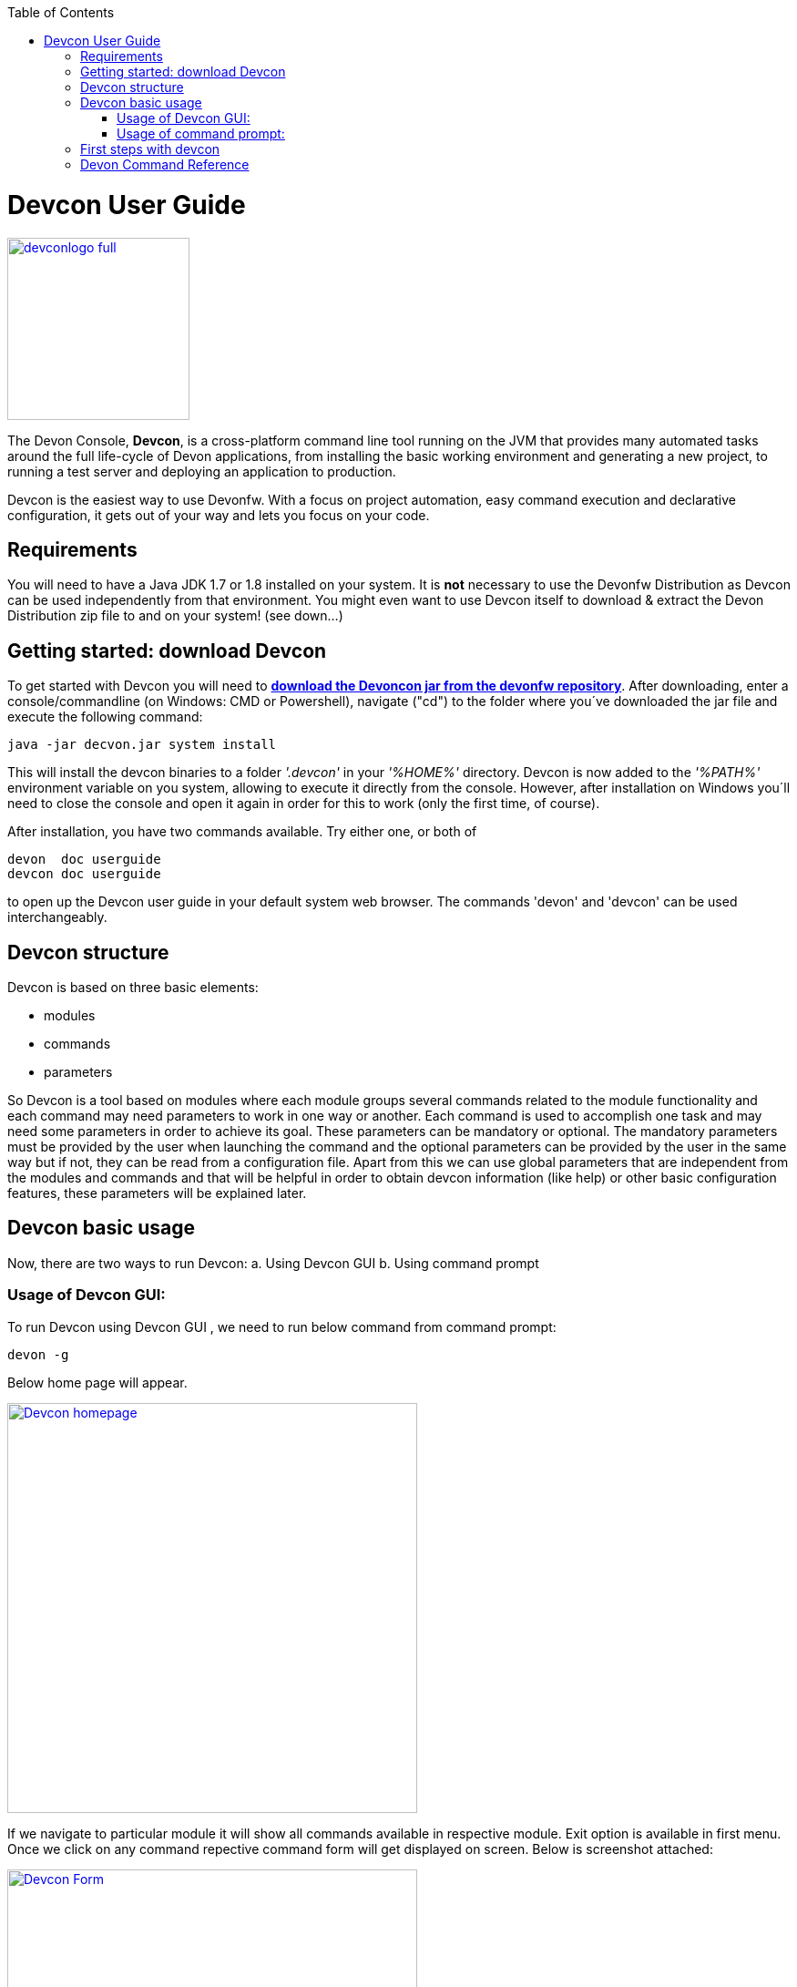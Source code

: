 :toc: macro
toc::[]

= Devcon User Guide

image::images/devconlogo_full.png[,align="center",width="200",Devcon, link="https://github.com/devonfw/devon-guide/wiki/images/devconlogo_full.png"]

The Devon Console, *Devcon*, is a cross-platform command line tool running on the JVM that provides many automated tasks around the full life-cycle of Devon applications, from installing the basic working environment and generating a new project, to running a test server and deploying an application to production.

Devcon is the easiest way to use Devonfw. With a focus on project automation, easy command execution and declarative configuration, it gets out of your way and lets you focus on your code.

== Requirements

You will need to have a Java JDK 1.7 or 1.8 installed on your system. It is *not* necessary to use the Devonfw Distribution as Devcon can be used independently from that environment. You might even want to use Devcon itself to download & extract the Devon Distribution zip file to and on your system! (see down...) 

== Getting started: download Devcon

To get started with Devcon you will need to http://devonfw.github.io/download/devcon/devcon.jar[*download the Devoncon jar from the devonfw repository*]. After downloading, enter a console/commandline (on Windows: CMD or Powershell), navigate ("cd") to the folder where you´ve downloaded the jar file and execute the following command:

[source,bash]
----
java -jar decvon.jar system install 
----

This will install the devcon binaries to a folder _'.devcon'_ in your _'%HOME%'_ directory. Devcon is now added to the _'%PATH%'_ environment variable on you system, allowing to execute it directly from the console. However, after installation on Windows you´ll need to close the console and open it again in order for this to work (only the first time, of course).

After installation, you have two commands available. Try either one, or both of

[source,bash]
----
devon  doc userguide
devcon doc userguide
----

to open up the Devcon user guide in your default system web browser. The commands 'devon' and 'devcon' can be used interchangeably. 

== Devcon structure

Devcon is based on three basic elements:

- modules

- commands

- parameters

So Devcon is a tool based on modules where each module groups several commands related to the module functionality and each command may need parameters to work in one way or another. 
Each command is used to accomplish one task and may need some parameters in order to achieve its goal. These parameters can be mandatory or optional. The mandatory parameters must be provided by the user when launching the command and the optional parameters can be provided by the user in the same way but if not, they can be read from a configuration file. Apart from this we can use global parameters that are independent from the modules and commands and that will be helpful in order to obtain devcon information (like help) or other basic configuration features, these parameters will be explained later.

== Devcon basic usage

Now, there are two ways to run Devcon:
a. Using Devcon GUI
b. Using command prompt

=== Usage of Devcon GUI:

To run Devcon using Devcon GUI , we need to run below command from command prompt:

[source,batch]
----
devon -g
----

Below home page will appear.

image::images/Devcon_homepage.JPG[,align="center",width="450",Devcon, link="https://github.com/devonfw/devon-guide/wiki/images/Devcon_homepage.JPG"]

If we navigate to particular module it will show all commands available in respective module. Exit option is available in first menu. Once we click on any command repective command form will get displayed on screen. Below is screenshot attached:

image::images/Devcon_Form.JPG[,align="center",width="450",Devcon, link="https://github.com/devonfw/devon-guide/wiki/images/Devcon_Form.JPG"]
 
=== Usage of command prompt:

Accordingly with the defined structure the devcon usage is based on the definition of each of its element: module, command and parameters. So in the command line we must specify each of these elements in the correct order:

[source,batch]
----
devon [module] [command] [parameters ...]
----

- the module will be the first word after the "devon" keyword.

- the command will be the second word after the "devon" keyword.

- the parameters are the rest of the elements defined after the command.

==== Defining the module and the command

Both module and command are defined by an identifier that is the 'name' that the module or command have assigned in devcon.

==== Defining the parameters

The parameter definition is divided in two parts. The first one is the parameters identifier that is the _name_ that the parameter has assigned within the devcon app *preceded by a single dash*. The second part of the parameter definition is the parameter value.

==== Basic example

Thus a basic example of a devcon line command would be

[source,bash]
----
C:\>devon foo saySomething -message hello
----

where: 

- *foo* is the module.

- *saySomething* is the command of the _foo_ module to be executed.

- '*-message*' is the parameter that the command _saySomething_ needs to be executed.

- *hello* is the value for the _message_ parameter.

==== Parameters

As we mentioned before from the point of view of the commands we have two types of parameters: the mandatory parameters and the optional parameters. 
The mandatory parameters must be provided by the user specifying the parameter identifier and the value in the command line. The optional parameters must be also provided to the app but, if the user do not specify it, devcon will use a default value for them.

//////////////////////////////////////////
===== Optional parameters in _devon.json_ file

In the case of the optional parameters if we don't specify the value when launching the command devcon will search for a _devon.json_ file in order to find the value of the optional parameter. Devcon will start searching from the directory from which the command has been launched and will climb the directory tree until the config file is found.
The _devon.json_ file is a configuration file that defines some properties to be used by devcon in some processes. To define the value for optional parameters we can use the _optionalParameters_ property, that is a JSON object with the definition of each optional parameter

[source,json]
----
…
"optionalParameters": {"optional1":"value1", "optional2":"value2", … }
…
----

Returning to the previous example imagine that now the _saySomething_ command of the _foo_ module has two parameters, the _'message'_ that is mandatory and the _'signature'_ that is optional. We also have a configuration file called _devon.json_ in the test directory with a content like

[source,json]
----
{ "version": "2.0.0",
  "type":"oasp4j",
  "optionalParameters": {"signature":"test"}
}
----
	
Now if we launch the command from _MyProject\test_ directory providing both _message_ and _signature_ parameters

[source,batch]
----
c:\MyProject\test>devon foo saySomething -message hello -signature John 
----

The command will use the parameter *-message* with value '_hello_' and the parameter *-signature* with value _'John'_ and the output will be

[source,batch]
----
hello
John
----

But if don't provide the _signature_ parameter

[source,batch]
---- 
c:\MyProject\test>devon foo saySomething -message hello
----

devcon will try to find a _devon.json_ file and within this file will search for the _"optionalParameters"_ object to get the value for _signature_ parameter. 
In our case the file will be found (in the same directory, remember that if the file is not found in the first directory devcon would climb to the _MyProject_ directory to search there the configuration file) and the output will be 

[source,batch]
----
hello
test
----

Finally if the signature parameter is not defined in the _devon.json_ file or the devon.json is not found devcon will prompt the user to get the value for the parameter

[source,batch]
----
c:\MyProject\test>devon foo saySomething -message hello
Please introduce the value for missing parameter signature:|
----
//////////////////////////////////////////

==== Global parameters

Devcon handles a third type of parameter that has nothing to do with command parameters. We are referring to the global parameters.

The global parameters are a set of parameters that works in global context, which means that will affect the behaviour of the command in the first phase, before launching the command module itself.

As these parameters act in a global context we do not need to provide a value for them. They work as _flags_ to define some internal behaviour of devcon.

In the first devcon version we have three global parameters defined:

- global parameter _help_: defined with *-h* or *--help*.
- global parameter _version_: defined with *-v* or *--version*.
- global parameter _prompt_: defined with *-p* or *--prompt*.


===== _help_ parameter
The global parameter _help_ is very useful to show overall help info of devcon or also for showing more detailed info of each module and command supported.
For example if we know nothing about how to start with devcon the option *-h* (or *--help*) will show a summary of the devcon usage, listing the global parameters and the available modules alongside a brief description of each one.  

[source,batch]
----
C:\>devon -h
Hello, this is Devcon!
Copyright (c) 2016 Capgemini
usage: devon <<module>> <<command>> [parameters...]
Devcon is a command line tool that provides many automated tasks around
the full life-cycle of Devon applications.
 -h,--help        show help info for each module/command
 -v,--version     show devcon version
List of available modules:
> help: This module shows help info about devcon
> sencha: Sencha related commands
> dist: Module with general tasks related to the distribution itself
> doc: Module with tasks related with obtaining specific documentation
> github: Module to create a new workspace with all default configuration
> workspace: Module to create a new workspace with all default configuration
----

As a global parameter if we use the *-h* parameter with a module it will show the help info related to this module including a basic usage and a list of the available commands in this module

[source,batch]
----
C:\>devon foo -h
Hello, this is Devcon!
Copyright (c) 2016 Capgemini
usage: foo <<command>> [parameters...]
This is only a test module.

Available commands for module: foo
> saySomething: This command is for say something
----

In the same way, as a global parameter, if we use the *-h* parameter with a command, instead of launching the command the help info related to the command will be shown

[source,batch]
----
D:\>devon foo saySomething -h
Hello, this is Devcon!
Copyright (c) 2016 Capgemini
usage: saySomething [-message] [-signature]
This command is to say something
 -message     the message to be written
 -signature   the signature
----

Even if we specify the needed parameters the behaviour will be the same because, as we said, the global parameters affect how devcon behaves before launching the commands

[source,batch]
----
D:\>devon foo saySomething -message hello -signature John -h
Hello, this is Devcon!
Copyright (c) 2016 Capgemini
usage: saySomething [-message] [-signature]
This command is to say something
 -message     the message to be written
 -signature   the signature
----

===== _version_ parameter

This is a simple option that returns the devcon running version and is defined with *-v* (or *--version*). As the _help_ option this will show the devcon version even though we have defined a command with all required parameters.

[source,batch]
----
D:\>devon -v
Hello, this is Devcon!
Copyright (c) 2016 Capgemini
devcon v.1.0.0
----

[source,batch]
----
D:\>devon foo saySomething -message hello -signature John -v
Hello, this is Devcon!
Copyright (c) 2016 Capgemini
devcon v.1.0.0
----

===== _prompt_ parameter

With this global parameter we can ask devcon to prompt for all parameters (both optional and mandatory) when launching a command.

To give an example we can use the _oasp4j create_ command (that creates a new server project based on _OASP4J_ model). In this case we would need to provide several parameters so the command call would look like
[source,batch]
----
D:\devon-dist>devon oasp4j create -servername myServer -groupid com.capgemini -packagename com.capgemini.myServer -version 1.0
----

As you can see the command is defined by `devon oasp4j create` words and the rest of the command line attributes are parameters.

With the global parameter *-p* Devcon gives the user the option to avoid defining any parameter when launching the command and provide step by step all parameters after that, so the usage of some commands can be way easier.

Going back to the previous example if we use the *-p* parameter we get
[source,batch]
----
D:\devon-dist>devon oasp4j create -p
Hello, this is Devcon!
Copyright (c) 2016 Capgemini
Command: devon oasp4j create
Description: This command is used to create new server project

Parameter: serverpath - where to create
->
Parameter: servername - Name of project
-> myServer
Parameter: packagename - package name in server project
-> com.capgemini.myServer_

[...]
----  

As you can see with the *-p* parameter Devcon asks for each parameter related to a command (the optional ones can be left blank as the _serverpath_ in the example) and the user can provide them one on one, getting rid of the concern of knowing what parameters needs a command.

== First steps with devcon

In this section we are going to show the basic steps to start using devcon from scratch. To do that we can use the global option _-h_ (help) in order to figure out which commands and parameters we need to define but in a very first approach only the command _devon_ will be enough.
So the first step will be look for a module that fits our requirements. As we just mentioned we can do so with the _help_ option (defined as _-h_ or _--help_) or, as we also mentioned before, with a simple command _devon_. If we do not specify any information we will see a summary of the general help information, a example of usage and a list with global parameters and the available modules.

[source, batch]
----
D:\>devon
Hello, this is Devcon!
Copyright (c) 2016 Capgemini
usage: devon <<module>> <<command>> [parameters...]
Devcon is a command line tool that provides many automated tasks around
the full life-cycle of Devon applications.
 -h,--help        show help info for each module/command
 -v,--version     show devcon version
List of available modules:
> help: This module shows help info about devcon
> sencha: Sencha related commands
> dist: Module with general tasks related to the distribution itself
> doc: Module with tasks related with obtaining specific documentation
> github: Module to create a new workspace with all default configuration
> workspace: Module to create a new workspace with all default configuration
----

Once we have the list of modules and an example of how to use them we may need to get a devon distribution so we need to go deeper in module _*dist*_, to do so we can use again the _help_ option after the module definition

[source,batch]
----
D:\>devon dist -h
Hello, this is Devcon!
Copyright (c) 2016 Capgemini
usage: dist <<command>> [parameters...]
Module with general tasks related to the distribution itself

Available commands for module: dist
> install: This command downloads the distribution
> s2: Initializes a Devon distribution for use with Shared Services.
----

Now we know that the _dist_ module has two commands, the _install_ command and the _s2_ command and we can see a brief description of each one so we can decide which one we need to use. In case we had to get a devon distribution we can learn how to use the install command using again the _help_ option over it

[source,batch]
----
D:\>devon dist install -h
Hello, this is Devcon!
Copyright (c) 2016 Capgemini
usage: install [-password] [-path] [-type] [-user]
This command downloads the distribution
 -password   the password related to the user with permissions to download
             the Devon distribution
 -path       a location for the Devon distribution download
 -type       the type of the distribution, the options are:
             'oaspide' to download OASP IDE
             'devondist' to download Devon IP IDE
 -user       a user with permissions to download the Devon distribution
----

So now we know that the _install_ command of the _dist_ module needs:

- user with permissions to download the distribution.

- the related password.

- the path where the distribution file must to be downloaded.

- the type of distribution that can be _'oaspide'_ or _'devondist'_.

With all that information we can launch a fully functional command like the following

[source,batch]
----
D:\>devon dist install -user john -password 1234 -path D:\Temp\MyDistribution -type devondist
----

Regarding the order of the command parameters, devcon will order them internally so we don't have to concern about that point and we can specify them in the order we want, the only requirement is that all mandatory parameters are provided.

==  Devon Command Reference

For a full reference of all available commands in Devcon, see the link:devcon-command-reference[Devcon Command Reference]